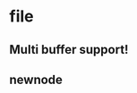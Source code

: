 * file
  :PROPERTIES:
  :ID:       6820fc9a-86b6-487d-bdad-bcbf8fbb8da3
  :END:
** Multi buffer support!
   :PROPERTIES:
   :ID:       9daeab04-4a68-4b72-a2f9-8bb18122ddf5
   :END:
** newnode
   :PROPERTIES:
   :ID:       980f1acf-05f3-49be-92b6-e80d5ca423e0
   :END:
